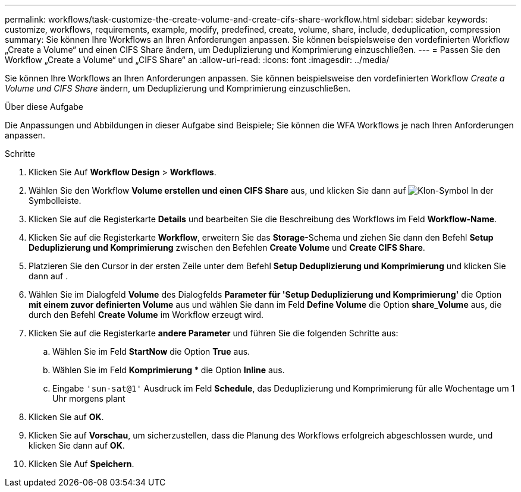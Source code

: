 ---
permalink: workflows/task-customize-the-create-volume-and-create-cifs-share-workflow.html 
sidebar: sidebar 
keywords: customize, workflows, requirements, example, modify, predefined, create, volume, share, include, deduplication, compression 
summary: Sie können Ihre Workflows an Ihren Anforderungen anpassen. Sie können beispielsweise den vordefinierten Workflow „Create a Volume“ und einen CIFS Share ändern, um Deduplizierung und Komprimierung einzuschließen. 
---
= Passen Sie den Workflow „Create a Volume“ und „CIFS Share“ an
:allow-uri-read: 
:icons: font
:imagesdir: ../media/


[role="lead"]
Sie können Ihre Workflows an Ihren Anforderungen anpassen. Sie können beispielsweise den vordefinierten Workflow _Create a Volume und CIFS Share_ ändern, um Deduplizierung und Komprimierung einzuschließen.

.Über diese Aufgabe
Die Anpassungen und Abbildungen in dieser Aufgabe sind Beispiele; Sie können die WFA Workflows je nach Ihren Anforderungen anpassen.

.Schritte
. Klicken Sie Auf *Workflow Design* > *Workflows*.
. Wählen Sie den Workflow *Volume erstellen und einen CIFS Share* aus, und klicken Sie dann auf image:../media/clone_wfa_icon.gif["Klon-Symbol"] In der Symbolleiste.
. Klicken Sie auf die Registerkarte *Details* und bearbeiten Sie die Beschreibung des Workflows im Feld *Workflow-Name*.
. Klicken Sie auf die Registerkarte *Workflow*, erweitern Sie das *Storage*-Schema und ziehen Sie dann den Befehl *Setup Deduplizierung und Komprimierung* zwischen den Befehlen *Create Volume* und *Create CIFS Share*.
. Platzieren Sie den Cursor in der ersten Zeile unter dem Befehl *Setup Deduplizierung und Komprimierung* und klicken Sie dann auf image:../media/add_object_wfa_icon.gif[""].
. Wählen Sie im Dialogfeld *Volume* des Dialogfelds *Parameter für 'Setup Deduplizierung und Komprimierung'* die Option *mit einem zuvor definierten Volume* aus und wählen Sie dann im Feld *Define Volume* die Option *share_Volume* aus, die durch den Befehl *Create Volume* im Workflow erzeugt wird.
. Klicken Sie auf die Registerkarte *andere Parameter* und führen Sie die folgenden Schritte aus:
+
.. Wählen Sie im Feld *StartNow* die Option *True* aus.
.. Wählen Sie im Feld *Komprimierung* * die Option *Inline* aus.
.. Eingabe `'sun-sat@1'` Ausdruck im Feld *Schedule*, das Deduplizierung und Komprimierung für alle Wochentage um 1 Uhr morgens plant


. Klicken Sie auf *OK*.
. Klicken Sie auf *Vorschau*, um sicherzustellen, dass die Planung des Workflows erfolgreich abgeschlossen wurde, und klicken Sie dann auf *OK*.
. Klicken Sie Auf *Speichern*.

